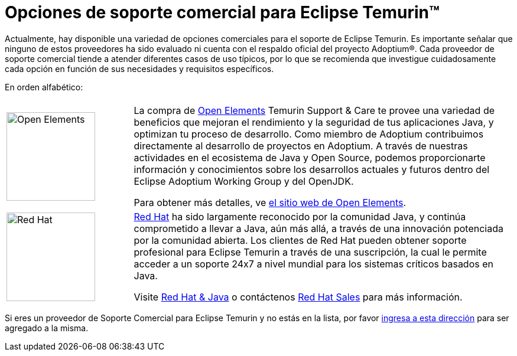 = Opciones de soporte comercial para Eclipse Temurin(TM)
:page-authors: gdams, tellison

Actualmente, hay disponible una variedad de opciones comerciales para el soporte de Eclipse Temurin. Es importante señalar que ninguno de estos proveedores ha sido evaluado ni cuenta con el respaldo oficial del proyecto Adoptium(R). Cada proveedor de soporte comercial tiende a atender diferentes casos de uso típicos, por lo que se recomienda que investigue cuidadosamente cada opción en función de sus necesidades y requisitos específicos.

En orden alfabético:

[cols="1,3"]
|===
| 
| 

^.^|
image:https://adoptium.net/images/openelements.svg[Open Elements,150]
|

La compra de https://open-elements.com[Open Elements] Temurin Support & Care te provee una variedad de beneficios que mejoran el rendimiento y la seguridad de tus aplicaciones Java, y optimizan tu proceso de desarrollo. Como miembro de Adoptium contribuimos directamente al desarrollo de proyectos en Adoptium. A través de nuestras actividades en el ecosistema de Java y Open Source, podemos proporcionarte información y conocimientos sobre los desarrollos actuales y futuros dentro del Eclipse Adoptium Working Group y del OpenJDK.

Para obtener más detalles, ve https://open-elements.com/temurin-support/[el sitio web de Open Elements].

^.^|
image:https://adoptium.net/images/redhat.svg[Red Hat,150]
|
https://www.redhat.com[Red Hat] ha sido largamente reconocido por la comunidad Java, y continúa comprometido a llevar a Java, aún más allá, a través de una innovación potenciada por la comunidad abierta. Los clientes de Red Hat pueden obtener soporte profesional para Eclipse Temurin a través de una suscripción, la cual le permite acceder a un soporte 24x7 a nivel mundial para los sistemas críticos basados en Java.

Visite https://developers.redhat.com/java/red-hat-and-java?utm_source=adoptium[Red Hat & Java] o contáctenos https://www.redhat.com/contact?utm_source=adoptium[Red Hat Sales] para más información.

|===

Si eres un proveedor de Soporte Comercial para Eclipse Temurin y no estás en la lista, por favor https://github.com/adoptium/adoptium.net/issues/new/choose[ingresa a esta dirección] para ser agregado a la misma.
